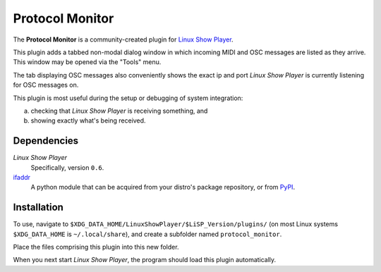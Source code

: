 
Protocol Monitor
================

The **Protocol Monitor** is a community-created plugin for `Linux Show Player`_.

This plugin adds a tabbed non-modal dialog window in which incoming MIDI and OSC
messages are listed as they arrive. This window may be opened via the "Tools"
menu.

The tab displaying OSC messages also conveniently shows the exact ip and port
*Linux Show Player* is currently listening for OSC messages on.

This plugin is most useful during the setup or debugging of system integration:

a. checking that *Linux Show Player* is receiving something, and
b. showing exactly what's being received.


Dependencies
------------

*Linux Show Player*
  Specifically, version ``0.6``.

`ifaddr`_
  A python module that can be acquired from your distro's package repository, or from PyPI_.


Installation
------------

To use, navigate to ``$XDG_DATA_HOME/LinuxShowPlayer/$LiSP_Version/plugins/``
(on most Linux systems ``$XDG_DATA_HOME`` is ``~/.local/share``), and create a
subfolder named ``protocol_monitor``.

Place the files comprising this plugin into this new folder.

When you next start *Linux Show Player*, the program should load this plugin
automatically.


.. _Linux Show Player: https://github.com/FrancescoCeruti/linux-show-player
.. _ifaddr: https://github.com/ifaddr/ifaddr
.. _PyPI: https://pypi.org
